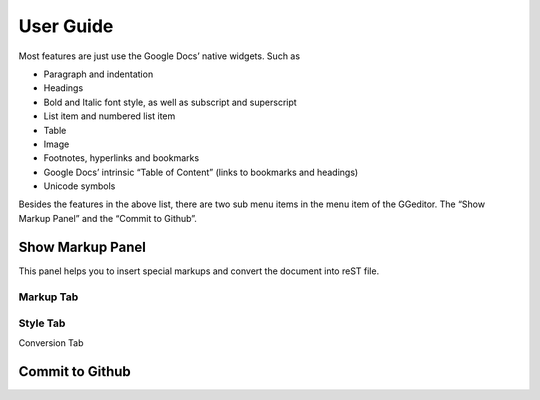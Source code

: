 
.. _h7a6941666312412f5d33487d7c4f3d7:

User Guide
##########

Most features are just use the Google Docs’ native widgets. Such as

* Paragraph and indentation
* Headings
* Bold and Italic font style, as well as subscript and superscript
* List item and numbered list item
* Table
* Image
* Footnotes, hyperlinks and bookmarks
* Google Docs’ intrinsic “Table of Content” (links to bookmarks and headings)
* Unicode symbols

Besides the features in the above list, there are two sub menu items in the menu item of the GGeditor. The “Show Markup Panel” and the “Commit to Github”.

\ |IMG1|\ 

.. _h19551a2a542b7a7919127f6f251b3817:

Show Markup Panel
*****************

This panel helps you to insert special markups and convert the document into reST file.

.. _h1953454269561c41621765787c257114:

Markup Tab
==========

\ |IMG2|\ 

.. _h5a807c1a4a7d71c65729517f5c5635:

Style Tab
=========

\ |IMG3|\ 

Conversion Tab

\ |IMG4|\ 

.. _h76464c5c585d192b16121e3267e131:

Commit to Github
****************

.. |IMG1| image:: User_Guide/User_Guide_1.png
   :height: 105 px
   :width: 402 px

.. |IMG2| image:: User_Guide/User_Guide_2.png
   :height: 497 px
   :width: 309 px

.. |IMG3| image:: User_Guide/User_Guide_3.png
   :height: 326 px
   :width: 312 px

.. |IMG4| image:: User_Guide/User_Guide_4.png
   :height: 482 px
   :width: 312 px
